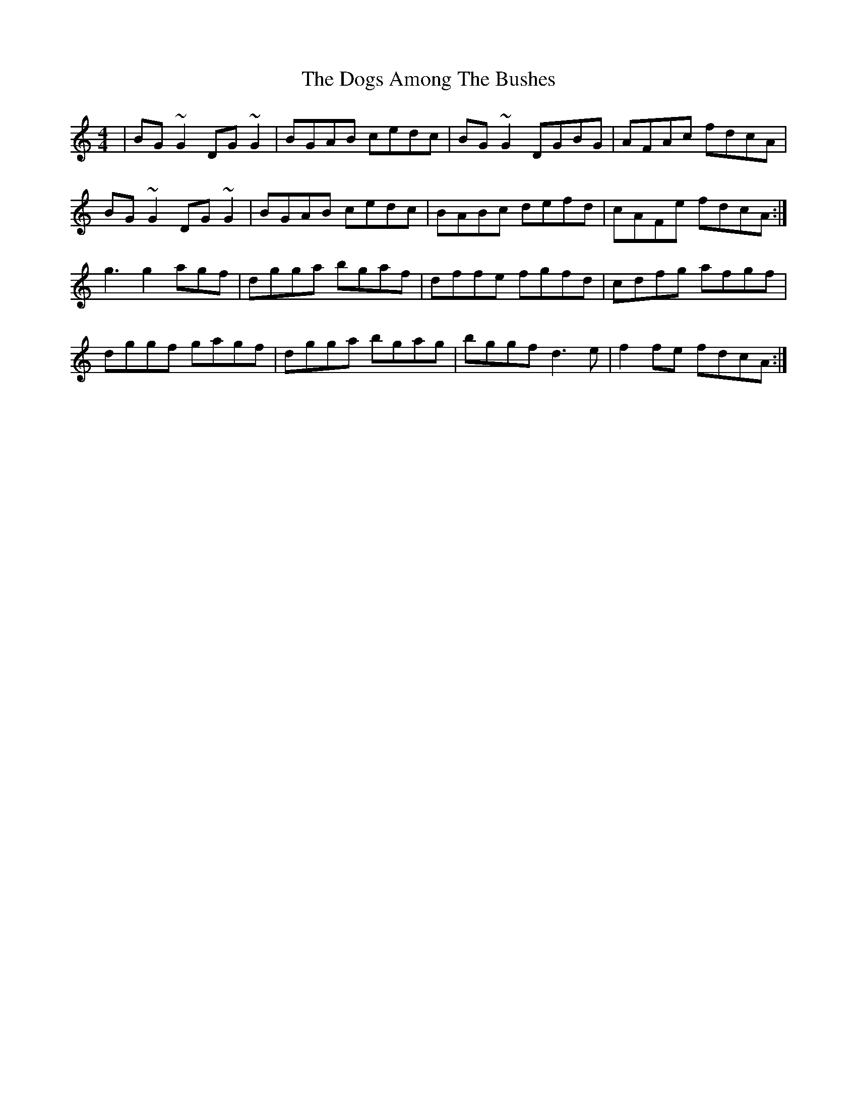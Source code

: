 X: 10282
T: Dogs Among The Bushes, The
R: reel
M: 4/4
K: Gmixolydian
|BG~G2 DG~G2|BGAB cedc|BG~G2 DGBG|AFAc fdcA|
BG~G2 DG~G2|BGAB cedc|BABc defd|cAFe fdcA:|
g3g2 agf|dgga bgaf|dffe fgfd|cdfg afgf|
dggf gagf|dgga bgag|bggf d3e|f2fe fdcA:|


